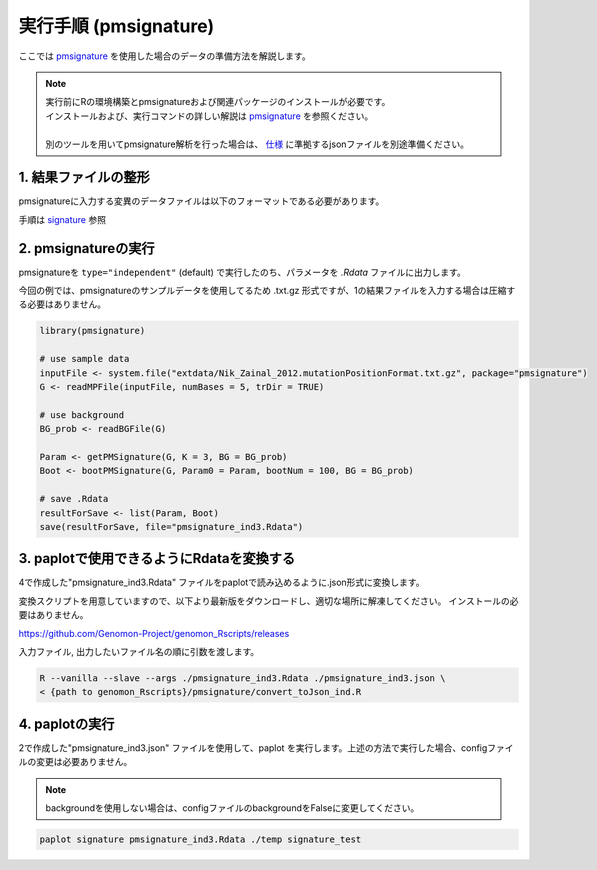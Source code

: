 **********************************************
実行手順 (pmsignature) |new|
**********************************************

ここでは `pmsignature <https://github.com/friend1ws/pmsignature/>`_ を使用した場合のデータの準備方法を解説します。

.. note::

  | 実行前にRの環境構築とpmsignatureおよび関連パッケージのインストールが必要です。
  | インストールおよび、実行コマンドの詳しい解説は `pmsignature <https://github.com/friend1ws/pmsignature/>`_ を参照ください。
  |
  | 別のツールを用いてpmsignature解析を行った場合は、 `仕様 <./dataformat.html#json-ind>`_ に準拠するjsonファイルを別途準備ください。
  
1. 結果ファイルの整形
-----------------------------

pmsignatureに入力する変異のデータファイルは以下のフォーマットである必要があります。

手順は `signature <./exec_signature.html#pre>`_ 参照
 
2. pmsignatureの実行
-----------------------------

pmsignatureを ``type="independent"`` (default) で実行したのち、パラメータを `.Rdata` ファイルに出力します。

今回の例では、pmsignatureのサンプルデータを使用してるため .txt.gz 形式ですが、1の結果ファイルを入力する場合は圧縮する必要はありません。

.. code-block:: R

  library(pmsignature)
  
  # use sample data
  inputFile <- system.file("extdata/Nik_Zainal_2012.mutationPositionFormat.txt.gz", package="pmsignature")
  G <- readMPFile(inputFile, numBases = 5, trDir = TRUE)
  
  # use background
  BG_prob <- readBGFile(G)
  
  Param <- getPMSignature(G, K = 3, BG = BG_prob)
  Boot <- bootPMSignature(G, Param0 = Param, bootNum = 100, BG = BG_prob)
  
  # save .Rdata
  resultForSave <- list(Param, Boot)
  save(resultForSave, file="pmsignature_ind3.Rdata")

3. paplotで使用できるようにRdataを変換する
-----------------------------------------------------

4で作成した"pmsignature_ind3.Rdata" ファイルをpaplotで読み込めるように.json形式に変換します。

変換スクリプトを用意していますので、以下より最新版をダウンロードし、適切な場所に解凍してください。
インストールの必要はありません。

https://github.com/Genomon-Project/genomon_Rscripts/releases

入力ファイル, 出力したいファイル名の順に引数を渡します。

.. code-block:: bash

  R --vanilla --slave --args ./pmsignature_ind3.Rdata ./pmsignature_ind3.json \
  < {path to genomon_Rscripts}/pmsignature/convert_toJson_ind.R


4. paplotの実行
-----------------------------

2で作成した"pmsignature_ind3.json" ファイルを使用して、paplot を実行します。上述の方法で実行した場合、configファイルの変更は必要ありません。

.. note::

  backgroundを使用しない場合は、configファイルのbackgroundをFalseに変更してください。

.. code-block:: bash

  paplot signature pmsignature_ind3.Rdata ./temp signature_test

.. |new| image:: image/tab_001.gif
